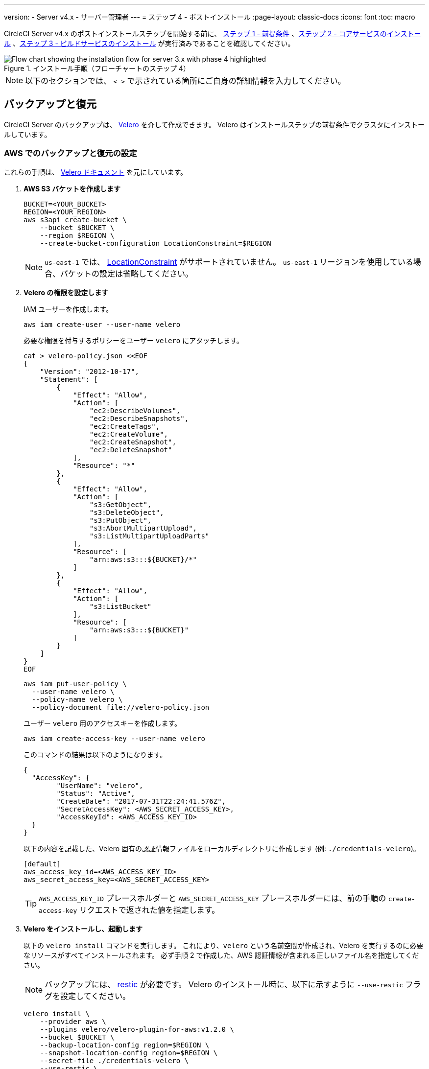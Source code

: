---

version:
- Server v4.x
- サーバー管理者
---
= ステップ 4 - ポストインストール
:page-layout: classic-docs
:icons: font
:toc: macro

:toc-title:

// This doc uses ifdef and ifndef directives to display or hide content specific to Google Cloud Storage (env-gcp) and AWS (env-aws). Currently, this affects only the generated PDFs. To ensure compatability with the Jekyll version, the directives test for logical opposites. For example, if the attribute is NOT env-aws, display this content. For more information, see https://docs.asciidoctor.org/asciidoc/latest/directives/ifdef-ifndef/.

CircleCI Server v4.x のポストインストールステップを開始する前に、 link:/docs/ja/server/installation/phase-1-prerequisites[ステップ 1 - 前提条件] 、link:/docs/ja/server/installation/phase-2-core-services[ステップ 2 - コアサービスのインストール] 、link:/docs/ja/server/installation/phase-3-execution-environments[ステップ 3 - ビルドサービスのインストール] が実行済みであることを確認してください。

.インストール手順（フローチャートのステップ 4）
image::server-install-flow-chart-phase4.png[Flow chart showing the installation flow for server 3.x with phase 4 highlighted]

NOTE: 以下のセクションでは、 `< >` で示されている箇所にご自身の詳細情報を入力してください。

toc::[]

[#backup-and-restore]
== バックアップと復元

CircleCI Server のバックアップは、 https://velero.io/[Velero] を介して作成できます。 Velero はインストールステップの前提条件でクラスタにインストールしています。

// Don't include this section in the GCP PDF:

ifndef::env-gcp[]

[#set-up-backup-and-restore-on-aws]
=== AWS でのバックアップと復元の設定

これらの手順は、 https://github.com/vmware-tanzu/velero-plugin-for-aws#setup[Velero ドキュメント] を元にしています。

. **AWS S3 バケットを作成します**
+
[source,bash]
----
BUCKET=<YOUR_BUCKET>
REGION=<YOUR_REGION>
aws s3api create-bucket \
    --bucket $BUCKET \
    --region $REGION \
    --create-bucket-configuration LocationConstraint=$REGION
----
+
NOTE: `us-east-1` では、 https://docs.aws.amazon.com/AmazonS3/latest/API/API_CreateBucket.html#API_CreateBucket_RequestBody[LocationConstraint] がサポートされていません。 `us-east-1` リージョンを使用している場合、バケットの設定は省略してください。
. **Velero の権限を設定します**
+
IAM ユーザーを作成します。
+
[source,shell]
----
aws iam create-user --user-name velero
----
+
必要な権限を付与するポリシーをユーザー `velero` にアタッチします。
+
[source,shell]
----
cat > velero-policy.json <<EOF
{
    "Version": "2012-10-17",
    "Statement": [
        {
            "Effect": "Allow",
            "Action": [
                "ec2:DescribeVolumes",
                "ec2:DescribeSnapshots",
                "ec2:CreateTags",
                "ec2:CreateVolume",
                "ec2:CreateSnapshot",
                "ec2:DeleteSnapshot"
            ],
            "Resource": "*"
        },
        {
            "Effect": "Allow",
            "Action": [
                "s3:GetObject",
                "s3:DeleteObject",
                "s3:PutObject",
                "s3:AbortMultipartUpload",
                "s3:ListMultipartUploadParts"
            ],
            "Resource": [
                "arn:aws:s3:::${BUCKET}/*"
            ]
        },
        {
            "Effect": "Allow",
            "Action": [
                "s3:ListBucket"
            ],
            "Resource": [
                "arn:aws:s3:::${BUCKET}"
            ]
        }
    ]
}
EOF
----
+
[source,shell]
----
aws iam put-user-policy \
  --user-name velero \
  --policy-name velero \
  --policy-document file://velero-policy.json
----
+
ユーザー `velero` 用のアクセスキーを作成します。
+
[source,shell]
----
aws iam create-access-key --user-name velero
----
+
このコマンドの結果は以下のようになります。
+
[source,shell]
----
{
  "AccessKey": {
        "UserName": "velero",
        "Status": "Active",
        "CreateDate": "2017-07-31T22:24:41.576Z",
        "SecretAccessKey": <AWS_SECRET_ACCESS_KEY>,
        "AccessKeyId": <AWS_ACCESS_KEY_ID>
  }
}
----
+
以下の内容を記載した、Velero 固有の認証情報ファイルをローカルディレクトリに作成します (例: `./credentials-velero`)。
+
[source,bash]
----
[default]
aws_access_key_id=<AWS_ACCESS_KEY_ID>
aws_secret_access_key=<AWS_SECRET_ACCESS_KEY>
----
+
TIP: `AWS_ACCESS_KEY_ID` プレースホルダーと `AWS_SECRET_ACCESS_KEY` プレースホルダーには、前の手順の `create-access-key` リクエストで返された値を指定します。
. **Velero をインストールし、起動します**
+
以下の `velero install`  コマンドを実行します。 これにより、`velero` という名前空間が作成され、Velero を実行するのに必要なリソースがすべてインストールされます。
必ず手順 2 で作成した、AWS 認証情報が含まれる正しいファイル名を指定してください。
+
NOTE: バックアップには、 https://restic.net/[restic] が必要です。 Velero のインストール時に、以下に示すように `--use-restic` フラグを設定してください。
+
[source, bash]
----
velero install \
    --provider aws \
    --plugins velero/velero-plugin-for-aws:v1.2.0 \
    --bucket $BUCKET \
    --backup-location-config region=$REGION \
    --snapshot-location-config region=$REGION \
    --secret-file ./credentials-velero \
    --use-restic \
    --wait
----
. **Velero を検証します**
+
Velero がクラスタにインストールされたら、新しい `velero` 名前空間を確認します。 以下のように、Velero デプロイと restic デーモンセットがあれば成功です。
+
[source,bash]
----
$ kubectl get pods --namespace velero
NAME                      READY   STATUS    RESTARTS   AGE
restic-5vlww              1/1     Running   0          2m
restic-94ptv              1/1     Running   0          2m
restic-ch6m9              1/1     Running   0          2m
restic-mknws              1/1     Running   0          2m
velero-68788b675c-dm2s7   1/1     Running   0          2m
----
+
TIP: restic はデーモンセットなので、Kubernetes クラスタ内のノード 1 つにつき 1 つの Pod が存在します。

// Stop hiding from GCP PDF:

endif::env-gcp[]

// Don't include this section in the AWS PDF:

ifndef::env-aws[]

[#set-up-backup-and-restore-on-gcp]
=== GCP でのバックアップと復元の設定

これらの手順は、 https://github.com/vmware-tanzu/velero-plugin-for-gcp#setup[Velero GCP プラグイン] を元にしています。

. **GCP バケットを作成します**

タイプミスのリスクを減らすために、一部のパラメーターをシェル変数として設定できます。 すべての手順を 1 度のセッションで完了できず再開する場合は、必要に応じて変数を再設定してください。 たとえば、以下の手順では、バケット名に対応する変数を定義できます。 `<YOUR_BUCKET>` プレースホルダーを、バックアップ用に作成するバケット名に置き換えてください。

+

[source,bash]
----
BUCKET=<YOUR_BUCKET>

gsutil mb gs://$BUCKET/
----

. **Velero の権限を設定します**
+
CAUTION: CircleCI Server を GKE クラスタ内で実行している場合、RBAC オブジェクトを作成する必要があるため、使用する IAM ユーザーをクラスタの管理者に設定してください。 詳細については、 https://cloud.google.com/kubernetes-engine/docs/how-to/role-based-access-control#iam-rolebinding-bootstrap[GKE のドキュメント] を参照してください。
.. プロジェクト ID に対応するシェル変数を設定します。 現在の設定を確かめ、`gcloud` CLI が正しいプロジェクトを参照していることを確認します。
+
[source,shell]
----
gcloud config list
----
+
プロジェクトが適切に参照されている場合、以下のように変数を設定します。
+
[source,shell]
----
PROJECT_ID=$(gcloud config get-value project)
----
.. 以下のコマンドを実行して、サービス アカウントを作成します。
+
[source,shell]
----
gcloud iam service-accounts create velero \
    --display-name "Velero service account"
----
+
NOTE: Velero で複数のクラスタを実行している場合は、サービスアカウントには `velero` ではなく上記のような具体的な名前を付けることをお勧めします。
+
以下のコマンドを実行して、サービスアカウントが正常に作成されたことを確認します。
+
[source,bash]
----
gcloud iam service-accounts list
----
.. 次に、サービスアカウントの電子メールアドレスを変数に格納します。 必要に応じてサービスアカウントに付けた表示名に合わせてコマンドを変更してください。
+
[source,bash]
----
SERVICE_ACCOUNT_EMAIL=$(gcloud iam service-accounts list \
  --filter="displayName:Velero service account" \
  --format 'value(email)')
----
+
必要な権限をサービスアカウントに付与します。
+
[source,bash]
----
ROLE_PERMISSIONS=(
    compute.disks.get
    compute.disks.create
    compute.disks.createSnapshot
    compute.snapshots.get
    compute.snapshots.create
    compute.snapshots.useReadOnly
    compute.snapshots.delete
    compute.zones.get
)

gcloud iam roles create velero.server \
    --project $PROJECT_ID \
    --title "Velero Server" \
    --permissions "$(IFS=","; echo "${ROLE_PERMISSIONS[*]}")"

gcloud projects add-iam-policy-binding $PROJECT_ID \
    --member serviceAccount:$SERVICE_ACCOUNT_EMAIL \
    --role projects/$PROJECT_ID/roles/velero.server

gsutil iam ch serviceAccount:$SERVICE_ACCOUNT_EMAIL:objectAdmin gs://${BUCKET}
----
.. 次に、Velero でこのサービスアカウントを使用できるようにする必要があります。
** **オプション 1: JSON キーファイルを使用する場合**
+
サービスアカウントとしてアクションを実行できるように Velero を認証するには、JSON 認証情報ファイルを Velero に渡します。 それにはまず、以下のコマンドを実行してキーを作成します。
+
[source,bash]
----
gcloud iam service-accounts keys create credentials-velero \
    --iam-account $SERVICE_ACCOUNT_EMAIL
----
+
このコマンドを実行すると、`credentials-velero` という名前のファイルがローカル作業ディレクトリに作成されます。
** **オプション 2: Workload Identity を使用する場合**
+
クラスタで既に https://cloud.google.com/kubernetes-engine/docs/how-to/workload-identity[Workload Identity] を使用している場合は、先ほど作成した GCP サービスアカウントを Velero の Kubernetes サービスアカウントにバインドします。 この場合、GCP サービスアカウントには、上記で指定済みの権限に加え、`iam.serviceAccounts.signBlob` ロールも必要です。
. **Velero をインストールし、起動します**
+
サービスアカウントの認証方法に応じて、以下の `velero install` コマンドのいずれかを実行します。 これにより、`velero` という名前空間が作成され、Velero の実行に必要なリソースがすべてインストールされます。
+
NOTE: バックアップには、 https://restic.net/[restic] が必要です。 Velero のインストール時に、`--use-restic` フラグを設定してください。
** **JSON キー ファイルを使用する場合**
+
[source, bash]
----
velero install \
    --provider gcp \
    --plugins velero/velero-plugin-for-gcp:v1.2.0 \
    --bucket $BUCKET \
    --secret-file ./credentials-velero \
    --use-restic \
    --wait
----
** **Workload Identity を使用する場合**
+
[source,bash]
----
velero install \
    --provider gcp \
    --plugins velero/velero-plugin-for-gcp:v1.2.0 \
    --bucket $BUCKET \
    --no-secret \
    --sa-annotations iam.gke.io/gcp-service-account=$SERVICE_ACCOUNT_EMAIL \
    --backup-location-config serviceAccount=$SERVICE_ACCOUNT_EMAIL \
    --use-restic \
    --wait
----
+
システムをカスタマイズする他のオプションについては、 https://github.com/vmware-tanzu/velero-plugin-for-gcp#install-and-start-velero[Velero のドキュメント] を参照してください。
. **Velero を検証します**
+
Velero がクラスタにインストールされたら、新しい `velero` 名前空間を確認します。 以下のように、Velero デプロイと restic デーモンセットがあれば成功です。
+
[source,bash]
----
$ kubectl get pods --namespace velero
NAME                      READY   STATUS    RESTARTS   AGE
restic-5vlww              1/1     Running   0          2m
restic-94ptv              1/1     Running   0          2m
restic-ch6m9              1/1     Running   0          2m
restic-mknws              1/1     Running   0          2m
velero-68788b675c-dm2s7   1/1     Running   0          2m
----
+
TIP: restic はデーモンセットなので、Kubernetes クラスタ内のノード 1 つにつき 1 つの Pod が存在します。

endif::env-aws[]

////

* S3-COMPATIBLE SETUP *

////

[#set-up-backup-and-restore-with-s3-compatible-storage]
=== S3 互換ストレージを使ってバックアップと復元を設定する

以下の手順では、S3 互換オブジェクトストレージ (AWS S3 に限らない) をバックアップに使用していることが前提です。

これらの手順は、 https://velero.io/docs/v1.6/contributions/minio/[Velero ドキュメント] を元にしています。

. **`mc` クライアントを設定します**
+
最初に、ストレージプロバイダーに接続できるよう https://docs.min.io/minio/baremetal/reference/minio-mc.html[ `mc` を設定] します。
+
[source,bash]
----
# エイリアスは任意の名前でかまいませんが、以降のコマンドでも同じ値を使用してください。
export ALIAS=my-provider
mc alias set $ALIAS <YOUR_MINIO_ENDPOINT> <YOUR_MINIO_ACCESS_KEY_ID> <YOUR_MINIO_SECRET_ACCESS_KEY>
----
+
クライアントが適切に設定されたかどうかは、`mc ls my-provider` を実行して確認できます。
. **バケットを作成します**
+
バックアップ用のバケットを作成します。 Velero では、他のコンテンツが含まれた既存のバケットを使用できないので、新しいバケットを使用する必要があります。
+
[source, bash]
----
mc mb ${ALIAS}/<YOUR_BUCKET>
----
. **ユーザーとポリシーの作成**
+
Velero がバケットにアクセスするためのユーザーとポリシーを作成します。
+
NOTE: 次のスニペットに含まれる `<YOUR_MINIO_ACCESS_KEY_ID>` と `<YOUR_MINIO_SECRET_ACCESS_KEY>` には、Velero が MinIO にアクセスするために使用する認証情報を指定します。
+
[source, bash]
----
# ユーザーを作成します
mc admin user add $ALIAS <YOUR_MINIO_ACCESS_KEY_ID> <YOUR_MINIO_SECRET_ACCESS_KEY>

# ポリシーを作成します
cat > velero-policy.json << EOF
{
  "Version": "2012-10-17",
  "Statement": [
    {
      "Effect": "Allow",
      "Action": [
        "s3:*"
      ],
      "Resource": [
        "arn:aws:s3:::<YOUR_BUCKET>",
        "arn:aws:s3:::<YOUR_BUCKET>/*"
      ]
    }
  ]
}
EOF

mc admin policy add $ALIAS velero-policy velero-policy.json

# ユーザーをポリシーにバインドします
mc admin policy set $ALIAS velero-policy user=<YOUR_VELERO_ACCESS_KEY_ID>
----
+
最後に、新しいユーザーの認証情報を以下の形式で記述したファイルを作成します (この例では `./credentials-velero`)。
+
[source,toml]
----
[default]
aws_access_key_id=<YOUR_VELERO_ACCESS_KEY_ID>
aws_secret_access_key=<YOUR_VELERO_SECRET_ACCESS_KEY>
----
. **Velero をインストールし、起動します**
+
以下の `velero install`  コマンドを実行します。 これにより、`velero` という名前空間が作成され、Velero を実行するのに必要なリソースがすべてインストールされます。
+
NOTE: バックアップには、 https://restic.net/[restic] が必要です。 Velero のインストール時に、以下に示すように `--use-restic` フラグを設定してください。
+
[source, bash]
----
velero install --provider aws \
  --plugins velero/velero-plugin-for-aws:v1.2.0 \
  --bucket <YOUR_BUCKET> \
  --secret-file ./credentials-velero \
  --use-volume-snapshots=false \
  --use-restic \
  --backup-location-config region=minio,s3ForcePathStyle="true",s3Url=<YOUR_ENDPOINT> \
  --wait
----
. **Velero を検証します**
+
Velero がクラスタにインストールされたら、新しい `velero` 名前空間を確認します。 以下のように、Velero デプロイと restic デーモンセットがあれば成功です。
+
[source,bash]
----
$ kubectl get pods --namespace velero
NAME                      READY   STATUS    RESTARTS   AGE
restic-5vlww              1/1     Running   0          2m
restic-94ptv              1/1     Running   0          2m
restic-ch6m9              1/1     Running   0          2m
restic-mknws              1/1     Running   0          2m
velero-68788b675c-dm2s7   1/1     Running   0          2m
----
+
TIP: restic はデーモンセットなので、Kubernetes クラスタ内のノード 1 つにつき 1 つのポッドが存在します。

[#take-backup]
=== バックアップを作成します

Velero がクラスタにインストールされ、最初のバックアップを作成する準備ができました。 問題が生じた場合は、 link:/docs/ja/server/operator/backup-and-restore/#troubleshooting[トラブルシューティング] を参照してください。

* バックアップを作成するには、以下のコマンドを実行します。
+
[source,bash]
----
K8S_NS=$(helm list -o yaml  | yq '.[].namespace')
CHART=$(helm list -o yaml  | yq '.[].chart' )
REV=$(helm list -o yaml  | yq '.[].revision')
RANDOM_STR=$(cat /dev/urandom | env LC_ALL=C tr -dc 'a-z0-9' | head -c 8)

velero backup create "${K8S_NS}-${RANDOM_STR}" --include-namespaces "${K8S_NS}" --labels "chart--rev=${CHART}--${REV}"
----
* バックアップから復元するには、以下のコマンドを実行します。
+
[source,bash]
----
# すべての既存のバックアップを表示します
velero backup get --show-labels

# 特定のバックアップを復元します
velero restore create --include-namespaces <circleci-namespace> --from-backup <backup-name>
----

詳細については、 https://velero.io/docs/v1.6/disaster-case/[Velero] を参照してください。

[#email-notifications]
== メール通知

`values.yaml` に以下を追加して、メール通知サポートを追加します。

[source,yaml]
----
smtp:
  host: <hostname-of-submission-server>
  user: <username-for-submission-server>
  password: <password-for-submission-server
  port: <mail-port>
----

[#managing-orbs]
== Orb の管理

CircleCI Server システムには、固有のローカル Orb レジストリが含まれています。 設定ファイルで参照している Orb はすべて、この CircleCI Server Orb レジストリに含まれる Orb を参照します。 プロジェクトの設定ファイルリファレンスで参照された Orb はすべて、 _サーバー_ の Orb レジストリ内の Orb を参照します。 Orb のメンテナンスはご自身で行う必要があります。 メンテナンス作業には以下が含まれます。

* パブリックレジストリから Orb をコピーする
* 以前コピーした Orb を更新する
* 会社のプライベート Orb を登録する (存在する場合)

詳細およびこれらのタスクを完了するための手順については、 link:/docs/ja/server/operator/managing-orbs[サーバーでの Orbガイド] を参照してください。

ifndef::pdf[]

[#next-steps]
== 次のステップ

* link:/docs/ja/server/installation/hardening-your-cluster[クラスタのハードニング]
* link:/docs/ja/server/installation/migrate-from-server-3-to-server-4[Server v4.x への移行]
* link:/docs/ja/server/operator/backup-and-restore[バックアップと復元]
+
endif::[]